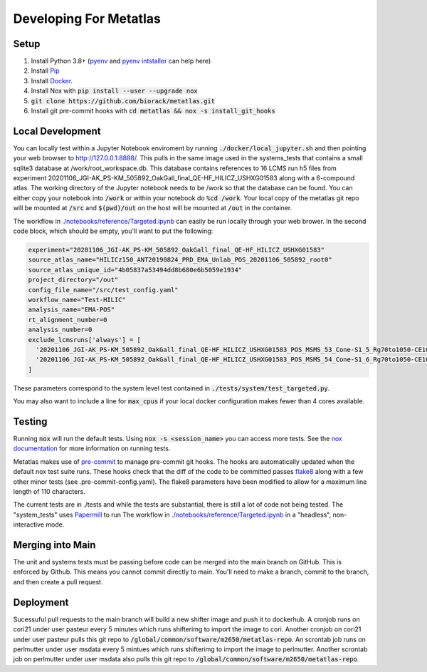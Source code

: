 Developing For Metatlas
=======================

Setup
#####

1. Install Python 3.8+ (`pyenv <https://github.com/pyenv/pyenv>`_ and `pyenv intstaller <https://github.com/pyenv/pyenv-installer>`_ can help here)
2. Install `Pip <https://pip.pypa.io/en/stable/installing/>`_
3. Install `Docker <https://docs.docker.com/get-docker/>`_.
4. Install Nox with :code:`pip install --user --upgrade nox`
5. :code:`git clone https://github.com/biorack/metatlas.git`
6. Install git pre-commit hooks with :code:`cd metatlas && nox -s install_git_hooks`

Local Development
#################

You can locally test within a Jupyter Notebook enviroment by running :code:`./docker/local_jupyter.sh`
and then pointing your web browser to `http://127.0.0.1:8888/ <http://127.0.0.1:8888/>`_.
This pulls in the same image used in the systems_tests that contains a small sqlite3 database at
/work/root_workspace.db. This database contains references to 16 LCMS run h5 files from experiment
20201106_JGI-AK_PS-KM_505892_OakGall_final_QE-HF_HILICZ_USHXG01583 along with a 6-compound atlas.
The working directory of the Jupyter notebook needs to be /work so that the database can be found.
You can either copy your notebook into :code:`/work` or within your notebook do :code:`%cd /work`. Your local
copy of the metatlas git repo will be mounted at :code:`/src` and :code:`$(pwd)/out` on the host will be mounted at
:code:`/out` in the container.


The workflow in `./notebooks/reference/Targeted.ipynb </notebooks/reference/Targeted.ipynb>`_ can
easily be run locally through your web brower. In the second code block, which should be empty,
you'll want to put the following:

.. code-block:: python

  experiment="20201106_JGI-AK_PS-KM_505892_OakGall_final_QE-HF_HILICZ_USHXG01583"
  source_atlas_name="HILICz150_ANT20190824_PRD_EMA_Unlab_POS_20201106_505892_root0"
  source_atlas_unique_id="4b05837a53494dd8b680e6b5059e1934"
  project_directory="/out"
  config_file_name="/src/test_config.yaml"
  workflow_name="Test-HILIC"
  analysis_name="EMA-POS"
  rt_alignment_number=0
  analysis_number=0
  exclude_lcmsruns['always'] = [
    '20201106_JGI-AK_PS-KM_505892_OakGall_final_QE-HF_HILICZ_USHXG01583_POS_MSMS_53_Cone-S1_5_Rg70to1050-CE102040-QlobataAkingi-S1_Run187',
    '20201106_JGI-AK_PS-KM_505892_OakGall_final_QE-HF_HILICZ_USHXG01583_POS_MSMS_54_Cone-S1_6_Rg70to1050-CE102040-QlobataAkingi-S1_Run221',
  ]

These parameters correspond to the system level test contained in :code:`./tests/system/test_targeted.py`.

You may also want to include a line for :code:`max_cpus` if your local docker configuration
makes fewer than 4 cores available.

Testing
#######

Running :code:`nox` will run the default tests. Using :code:`nox -s <session_name>` you can access more tests. See
the `nox documentation <https://nox.thea.codes/>`_ for more information on running tests.

Metatlas makes use of `pre-commit <https://pre-commit.com/>`_ to manage pre-commit git hooks. The hooks are
automatically updated when the default nox test suite runs. These hooks check that the diff of the code to be
committed passes `flake8  <https://flake8.pycqa.org/>`_ along with a few other minor tests
(see .pre-commit-config.yaml). The flake8 parameters have been modified to allow for a maximum line length of
110 characters.

The current tests are in ./tests and while the tests are substantial, there is still a lot of code
not being tested. The "system_tests" uses
`Papermill <https://papermill.readthedocs.io/>`_ to run
The workflow in `./notebooks/reference/Targeted.ipynb </notebooks/reference/Targeted.ipynb>`_ in a
"headless", non-interactive mode.

Merging into Main
#################

The unit and systems tests must be passing before code can be merged into the main branch on GitHub.
This is enforced by Github. This means you cannot commit directly to main. You'll need to make a
branch, commit to the branch, and then create a pull request.


Deployment
##########

Sucessuful pull requests to the main branch will build a new shifter image and push it to dockerhub.
A cronjob runs on cori21 under user pasteur every 5 minutes which runs shifterimg to import the image
to cori.
Another cronjob on cori21 under user pasteur pulls this git repo to
:code:`/global/common/software/m2650/metatlas-repo`.
An scrontab job runs on perlmutter under user msdata every 5 mintues which runs shifterimg to
import the image to perlmutter.
Another scrontab job on perlmutter under user msdata also pulls this git repo to
:code:`/global/common/software/m2650/metatlas-repo`.
